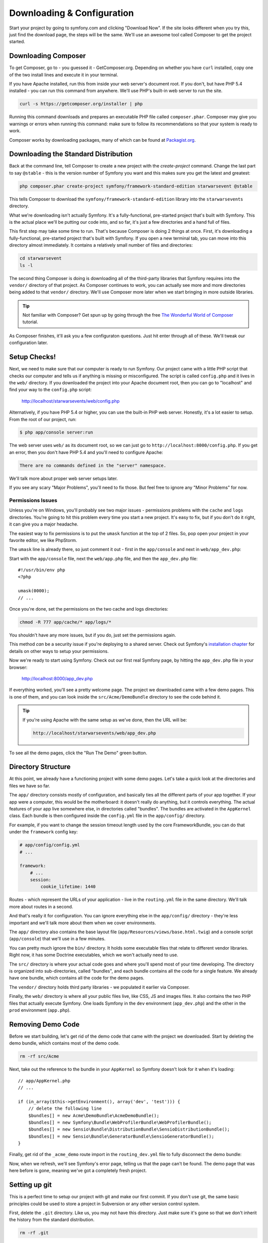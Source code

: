 Downloading & Configuration
===========================

Start your project by going to symfony.com and clicking "Download Now". If
the site looks different when you try this, just find the download page, the
steps will be the same. We'll use an awesome tool called Composer to get
the project started.

Downloading Composer
--------------------

To get Composer, go to - you guessed it - GetComposer.org. Depending on whether
you have ``curl`` installed, copy one of the two install lines and execute
it in your terminal.

If you have Apache installed, run this from inside your web server's document
root. If you don't, but have PHP 5.4 installed - you can run this command
from anywhere. We'll use PHP's built-in web server to run the site.

.. code-block:: bash

    curl -s https://getcomposer.org/installer | php

Running this command downloads and prepares an executable PHP file called
``composer.phar``. Composer may give you warnings or errors when running this
command: make sure to follow its recommendations so that your system is ready
to work.

Composer works by downloading packages, many of which can be found at `Packagist.org`_.

Downloading the Standard Distribution
-------------------------------------

Back at the command line, tell Composer to create a new project with the
`create-project` command. Change the last part to say ``@stable`` - this
is the version number of Symfony you want and this makes sure you get the
latest and greatest:

.. code-block:: bash

    php composer.phar create-project symfony/framework-standard-edition starwarsevent @stable

This tells Composer to download the ``symfony/framework-standard-edition`` library
into the ``starwarsevents`` directory.

What we're downloading isn't actually Symfony. It's a fully-functional, pre-started
project that's built with Symfony. This is the actual place we'll be
putting our code into, and so far, it's just a few directories and a hand full
of files.

This first step may take some time to run. That's because Composer is doing
2 things at once. First, it's downloading a fully-functional, pre-started
project that's built with Symfony. If you open a new terminal tab, you can
move into this directory almost immediately. It contains a relatively small
number of files and directories:

.. code-block:: bash

    cd starwarsevent
    ls -l

The second thing Composer is doing is downloading all of the third-party
libraries that Symfony requires into the ``vendor/`` directory of that project.
As Composer continues to work, you can actually see more and more directories
being added to that ``vendor/`` directory. We'll use Composer more later when
we start bringing in more outside libraries.

.. tip::

    Not familiar with Composer? Get spun up by going through the free
    `The Wonderful World of Composer`_ tutorial.

As Composer finishes, it'll ask you a few configuraton questions. Just hit
enter through all of these. We'll tweak our configuration later.

Setup Checks!
-------------

Next, we need to make sure that our computer is ready to run Symfony. Our
project came with a little PHP script that checks our computer and tells
us if anything is missing or misconfigured. The script is called ``config.php``
and it lives in the ``web/`` directory. If you downloaded the project into
your Apache document root, then you can go to "localhost" and find your way
to the ``config.php`` script:

  http://localhost/starwarsevents/web/config.php

Alternatively, if you have PHP 5.4 or higher, you can use the built-in PHP
web server. Honestly, it's a lot easier to setup. From the root of our project,
run:

.. code-block:: text

    $ php app/console server:run

The web server uses ``web/`` as its document root, so we can just go to
``http://localhost:8000/config.php``. If you get an error, then you don't
have PHP 5.4 and you'll need to configure Apache:

.. code-block:: text

    There are no commands defined in the "server" namespace.

We'll talk more about proper web server setups later.

If you see any scary "Major Problems", you'll need to fix those. But feel
free to ignore any "Minor Problems" for now.

Permissions Issues
~~~~~~~~~~~~~~~~~~

Unless you're on Windows, you'll probably see two major issues - permissions
problems with the ``cache`` and ``logs`` directories. You're going to hit this
problem every time you start a new project. It's easy to fix, but if you don't
do it right, it can give you a major headache.

The easiest way to fix permissions is to put the ``umask`` function at the
top of 2 files. So, pop open your project in your favorite editor,
we like PhpStorm.

The ``umask`` line is already there, so just comment it out - first in the
``app/console`` and next in ``web/app_dev.php``::

Start with the ``app/console`` file, next the ``web/app.php`` file, and then
the ``app_dev.php`` file::

    #!/usr/bin/env php
    <?php

    umask(0000);
    // ...

Once you're done, set the permissions on the two cache and logs directories:

.. code-block:: bash

    chmod -R 777 app/cache/* app/logs/*

You shouldn't have any more issues, but if you do, just set the permissions again.

This method *can* be a security issue if you're deploying to a shared server.
Check out Symfony's `installation chapter`_ for details on other ways to setup
your permissions.

Now we're ready to start using Symfony. Check out our first real Symfony
page, by hitting the ``app_dev.php`` file in your browser:

  http://localhost:8000/app_dev.php

If everything worked, you'll see a pretty welcome page. The project we downloaded
came with a few demo pages. This is one of them, and you can look inside
the ``src/Acme/DemoBundle`` directory to see the code behind it.

.. tip::

    If you're using Apache with the same setup as we've done, then the URL
    will be:

    .. code-block:: text

        http://localhost/starwarsevents/web/app_dev.php

To see all the demo pages, click the "Run The Demo" green button.

Directory Structure
-------------------

At this point, we already have a functioning project with some demo pages.
Let's take a quick look at the directories and files we have so far.

The ``app/`` directory consists mostly of configuration, and basically ties
all the different parts of your app together. If your app were a computer,
this would be the motherboard: it doesn't really do anything, but it controls
everything. The actual features of your app live somewhere else, in directories
called "bundles". The bundles are activated in the ``AppKernel`` class. Each
bundle is then configured inside the ``config.yml`` file in the ``app/config/``
directory.

For example, if you want to change the session timeout length used by the
core FrameworkBundle, you can do that under the ``framework`` config key:

.. code-block:: yaml

    # app/config/config.yml
    # ...

    framework:
        # ...
        session:
            cookie_lifetime: 1440

Routes - which represent the URLs of your application - live in the ``routing.yml``
file in the same directory. We'll talk more about routes in a second.

And that's really it for configuration. You can ignore everything else in
the ``app/config/`` directory - they're less important and we'll talk more
about them when we cover environments.

The ``app/`` directory also contains the base layout file (``app/Resources/views/base.html.twig``)
and a console script (``app/console``) that we'll use in a few minutes.

You can pretty much ignore the ``bin/`` directory. It holds some executable
files that relate to different vendor libraries. Right now, it has some Doctrine
executables, which we won't actually need to use.

The ``src/`` directory is where your actual code goes and where you'll spend
most of your time developing. The directory is organized into sub-directories,
called "bundles", and each bundle contains all the code for a single feature.
We already have one bundle, which contains all the code for the demo pages.

The ``vendor/`` directory holds third party libraries - we populated it earlier
via Composer.

Finally, the ``web/`` directory is where all your public files live, like CSS,
JS and images files. It also contains the two PHP files that actually execute
Symfony. One loads Symfony in the ``dev`` environment (``app_dev.php``) and
the other in the ``prod`` environment (``app.php``).

Removing Demo Code
------------------

Before we start building, let's get rid of the demo code that came with the
project we downloaded. Start by deleting the demo bundle, which contains
most of the demo code.

.. code-block:: bash

    rm -rf src/Acme

Next, take out the reference to the bundle in your ``AppKernel`` so Symfony
doesn't look for it when it's loading::

    // app/AppKernel.php
    // ...
    
    if (in_array($this->getEnvironment(), array('dev', 'test'))) {
        // delete the following line
        $bundles[] = new Acme\DemoBundle\AcmeDemoBundle();
        $bundles[] = new Symfony\Bundle\WebProfilerBundle\WebProfilerBundle();
        $bundles[] = new Sensio\Bundle\DistributionBundle\SensioDistributionBundle();
        $bundles[] = new Sensio\Bundle\GeneratorBundle\SensioGeneratorBundle();
    }

Finally, get rid of the ``_acme_demo`` route import in the ``routing_dev.yml``
file to fully disconnect the demo bundle:

Now, when we refresh, we'll see Symfony's error page, telling us that the
page can't be found. The demo page that was here before is gone, meaning
we've got a completely fresh project.

Setting up git
--------------

This is a perfect time to setup our project with git and make our first commit.
If you don't use git, the same basic principles could be used to store a project
in Subversion or any other version control system.

First, delete the ``.git`` directory. Like us, you may not have this directory.
Just make sure it's gone so that we don't inherit the history from the standard
distribution.

.. code-block:: bash

    rm -rf .git

Next, initialize a new git repository with the ``git init`` command. Before
we make our initial commit, there are few files that we should tell git to
ignore. Fortunately, Symfony gives us a really good ``.gitignore`` file to
start with.

The ``web/bundles`` directory holds public assets - like CSS files - that
are copied from bundles whenever you run the ``bin/vendor`` command. I'll
tell you more about that later, but for now we can ignore the directory since
it's filled automatically.

The ``bootstrap.php.cache`` file is also generated when you run the ``bin/vendor``
script. The file *is* needed, but since it's created for us, we don't need
to commit it.

The ``cache`` and ``logs`` directories are the same way - they're generated,
so we can ignore them.

The ``app/config/parameters.yml`` file holds all server-specific config, like
your database username and password. By ignoring it, each developer can keep
their own version of the file.

To make life easier, we *will* commit an example version of the file called
``parameters.yml.dist`` so that a new developer knows exactly what their
``parameters.yml`` needs to look like.

We also want to ignore the ``vendor/`` directory. We can do this because Composer
populates this directory for us. When a new developer pulls down our code,
she can run ``php composer.phar install`` to download everything needed into
this directory. This saves us from needing to commit a lot of third-party
code. If it's not in this file already, also ignore the ``bin/`` directory
as this is also populated automatically by Composer.

Now that we've ignored the right files, let's add everything to git and make
our first commit. If any friends or co-workers are nearby, now's a great time
to celebrate the first commit to your awesome new project with jumping high
fives, a pint, or a chubacca cry.

.. _Packagist.org: https://packagist.org/
.. _`installation chapter`: http://symfony.com/doc/current/book/installation.html#configuration-and-setup
.. _`The Wonderful World of Composer`: http://knpuniversity.com/screencast/composer
